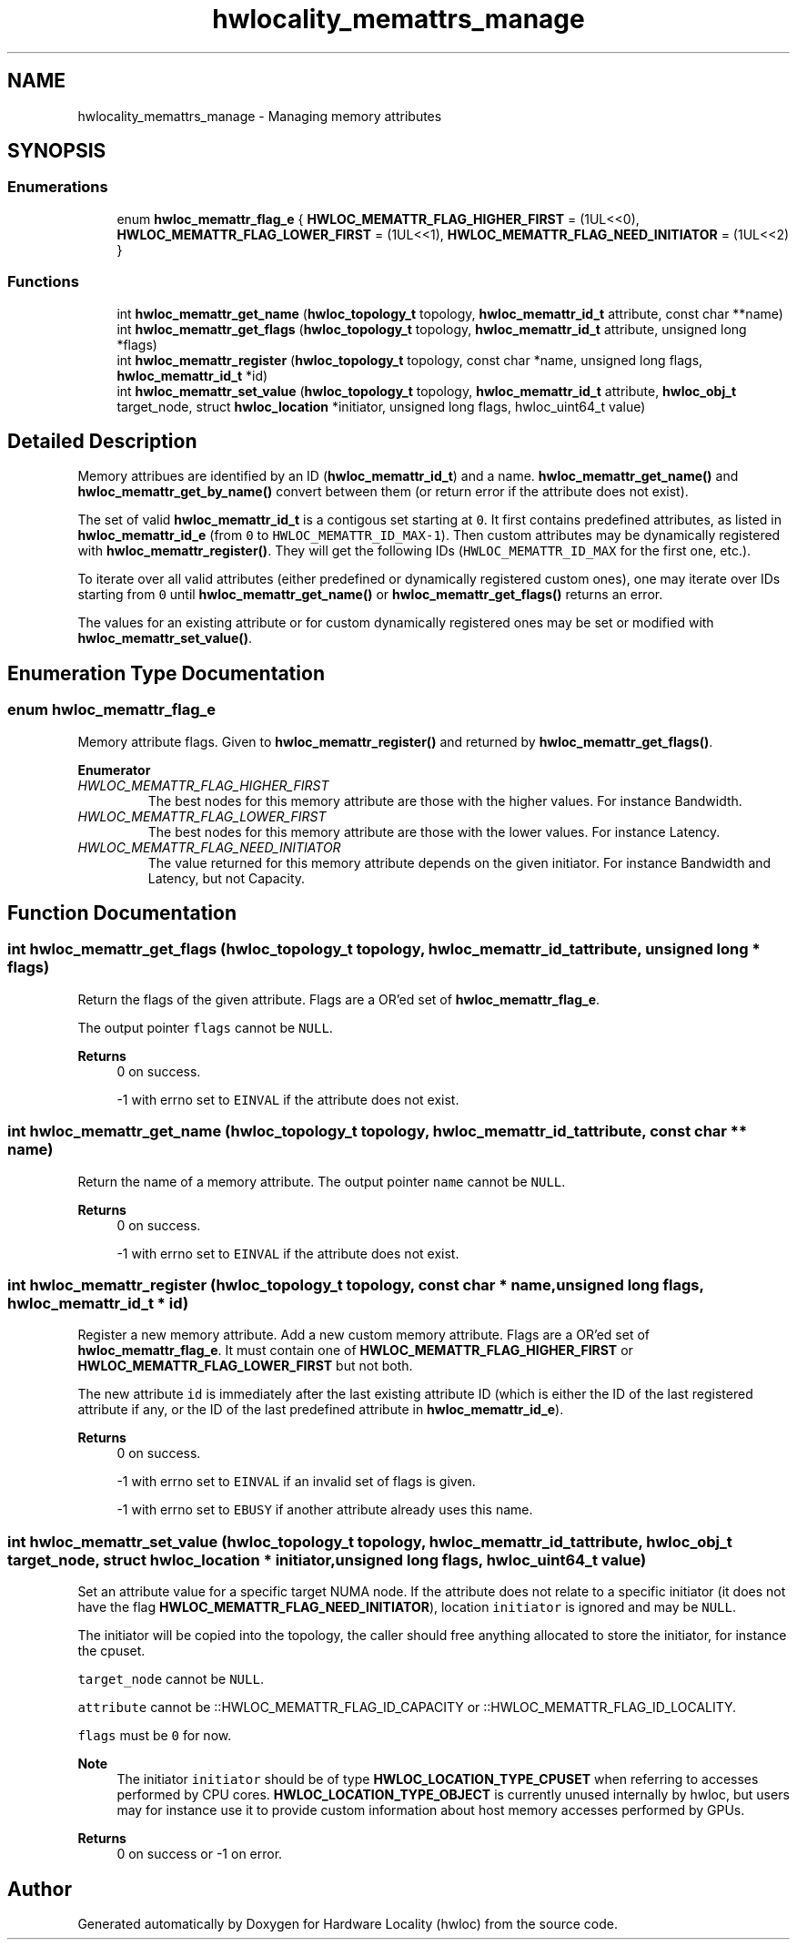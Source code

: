 .TH "hwlocality_memattrs_manage" 3 "Version 2.12.1" "Hardware Locality (hwloc)" \" -*- nroff -*-
.ad l
.nh
.SH NAME
hwlocality_memattrs_manage \- Managing memory attributes
.SH SYNOPSIS
.br
.PP
.SS "Enumerations"

.in +1c
.ti -1c
.RI "enum \fBhwloc_memattr_flag_e\fP { \fBHWLOC_MEMATTR_FLAG_HIGHER_FIRST\fP = (1UL<<0), \fBHWLOC_MEMATTR_FLAG_LOWER_FIRST\fP = (1UL<<1), \fBHWLOC_MEMATTR_FLAG_NEED_INITIATOR\fP = (1UL<<2) }"
.br
.in -1c
.SS "Functions"

.in +1c
.ti -1c
.RI "int \fBhwloc_memattr_get_name\fP (\fBhwloc_topology_t\fP topology, \fBhwloc_memattr_id_t\fP attribute, const char **name)"
.br
.ti -1c
.RI "int \fBhwloc_memattr_get_flags\fP (\fBhwloc_topology_t\fP topology, \fBhwloc_memattr_id_t\fP attribute, unsigned long *flags)"
.br
.ti -1c
.RI "int \fBhwloc_memattr_register\fP (\fBhwloc_topology_t\fP topology, const char *name, unsigned long flags, \fBhwloc_memattr_id_t\fP *id)"
.br
.ti -1c
.RI "int \fBhwloc_memattr_set_value\fP (\fBhwloc_topology_t\fP topology, \fBhwloc_memattr_id_t\fP attribute, \fBhwloc_obj_t\fP target_node, struct \fBhwloc_location\fP *initiator, unsigned long flags, hwloc_uint64_t value)"
.br
.in -1c
.SH "Detailed Description"
.PP 
Memory attribues are identified by an ID (\fBhwloc_memattr_id_t\fP) and a name\&. \fBhwloc_memattr_get_name()\fP and \fBhwloc_memattr_get_by_name()\fP convert between them (or return error if the attribute does not exist)\&.
.PP
The set of valid \fBhwloc_memattr_id_t\fP is a contigous set starting at \fC0\fP\&. It first contains predefined attributes, as listed in \fBhwloc_memattr_id_e\fP (from \fC0\fP to \fCHWLOC_MEMATTR_ID_MAX-1\fP)\&. Then custom attributes may be dynamically registered with \fBhwloc_memattr_register()\fP\&. They will get the following IDs (\fCHWLOC_MEMATTR_ID_MAX\fP for the first one, etc\&.)\&.
.PP
To iterate over all valid attributes (either predefined or dynamically registered custom ones), one may iterate over IDs starting from \fC0\fP until \fBhwloc_memattr_get_name()\fP or \fBhwloc_memattr_get_flags()\fP returns an error\&.
.PP
The values for an existing attribute or for custom dynamically registered ones may be set or modified with \fBhwloc_memattr_set_value()\fP\&. 
.SH "Enumeration Type Documentation"
.PP 
.SS "enum \fBhwloc_memattr_flag_e\fP"

.PP
Memory attribute flags\&. Given to \fBhwloc_memattr_register()\fP and returned by \fBhwloc_memattr_get_flags()\fP\&. 
.PP
\fBEnumerator\fP
.in +1c
.TP
\fB\fIHWLOC_MEMATTR_FLAG_HIGHER_FIRST \fP\fP
The best nodes for this memory attribute are those with the higher values\&. For instance Bandwidth\&. 
.TP
\fB\fIHWLOC_MEMATTR_FLAG_LOWER_FIRST \fP\fP
The best nodes for this memory attribute are those with the lower values\&. For instance Latency\&. 
.TP
\fB\fIHWLOC_MEMATTR_FLAG_NEED_INITIATOR \fP\fP
The value returned for this memory attribute depends on the given initiator\&. For instance Bandwidth and Latency, but not Capacity\&. 
.SH "Function Documentation"
.PP 
.SS "int hwloc_memattr_get_flags (\fBhwloc_topology_t\fP topology, \fBhwloc_memattr_id_t\fP attribute, unsigned long * flags)"

.PP
Return the flags of the given attribute\&. Flags are a OR'ed set of \fBhwloc_memattr_flag_e\fP\&.
.PP
The output pointer \fCflags\fP cannot be \fCNULL\fP\&.
.PP
\fBReturns\fP
.RS 4
0 on success\&. 
.PP
-1 with errno set to \fCEINVAL\fP if the attribute does not exist\&. 
.RE
.PP

.SS "int hwloc_memattr_get_name (\fBhwloc_topology_t\fP topology, \fBhwloc_memattr_id_t\fP attribute, const char ** name)"

.PP
Return the name of a memory attribute\&. The output pointer \fCname\fP cannot be \fCNULL\fP\&.
.PP
\fBReturns\fP
.RS 4
0 on success\&. 
.PP
-1 with errno set to \fCEINVAL\fP if the attribute does not exist\&. 
.RE
.PP

.SS "int hwloc_memattr_register (\fBhwloc_topology_t\fP topology, const char * name, unsigned long flags, \fBhwloc_memattr_id_t\fP * id)"

.PP
Register a new memory attribute\&. Add a new custom memory attribute\&. Flags are a OR'ed set of \fBhwloc_memattr_flag_e\fP\&. It must contain one of \fBHWLOC_MEMATTR_FLAG_HIGHER_FIRST\fP or \fBHWLOC_MEMATTR_FLAG_LOWER_FIRST\fP but not both\&.
.PP
The new attribute \fCid\fP is immediately after the last existing attribute ID (which is either the ID of the last registered attribute if any, or the ID of the last predefined attribute in \fBhwloc_memattr_id_e\fP)\&.
.PP
\fBReturns\fP
.RS 4
0 on success\&. 
.PP
-1 with errno set to \fCEINVAL\fP if an invalid set of flags is given\&. 
.PP
-1 with errno set to \fCEBUSY\fP if another attribute already uses this name\&. 
.RE
.PP

.SS "int hwloc_memattr_set_value (\fBhwloc_topology_t\fP topology, \fBhwloc_memattr_id_t\fP attribute, \fBhwloc_obj_t\fP target_node, struct \fBhwloc_location\fP * initiator, unsigned long flags, hwloc_uint64_t value)"

.PP
Set an attribute value for a specific target NUMA node\&. If the attribute does not relate to a specific initiator (it does not have the flag \fBHWLOC_MEMATTR_FLAG_NEED_INITIATOR\fP), location \fCinitiator\fP is ignored and may be \fCNULL\fP\&.
.PP
The initiator will be copied into the topology, the caller should free anything allocated to store the initiator, for instance the cpuset\&.
.PP
\fCtarget_node\fP cannot be \fCNULL\fP\&.
.PP
\fCattribute\fP cannot be ::HWLOC_MEMATTR_FLAG_ID_CAPACITY or ::HWLOC_MEMATTR_FLAG_ID_LOCALITY\&.
.PP
\fCflags\fP must be \fC0\fP for now\&.
.PP
\fBNote\fP
.RS 4
The initiator \fCinitiator\fP should be of type \fBHWLOC_LOCATION_TYPE_CPUSET\fP when referring to accesses performed by CPU cores\&. \fBHWLOC_LOCATION_TYPE_OBJECT\fP is currently unused internally by hwloc, but users may for instance use it to provide custom information about host memory accesses performed by GPUs\&.
.RE
.PP
\fBReturns\fP
.RS 4
0 on success or -1 on error\&. 
.RE
.PP

.SH "Author"
.PP 
Generated automatically by Doxygen for Hardware Locality (hwloc) from the source code\&.
